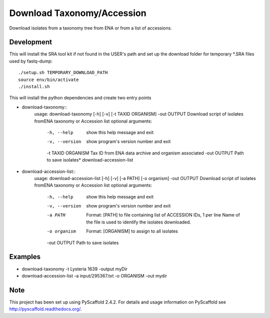 ****************************************
Download Taxonomy/Accession
****************************************


Download isolates from a taxonomy tree from ENA or from a list of accessions.

Development
===========

This will install the SRA tool kit if not found in the USER's path and set up
the download folder for temporary *.SRA files used by fastq-dump::

    ./setup.sh TEMPORARY_DOWNLOAD_PATH
    source env/bin/activate
    ./install.sh

This will install the python dependencies and create two entry points

* download-taxonomy::
    usage: download-taxonomy [-h] [-v] [-t TAXID ORGANISM] -out OUTPUT
    Download script of isolates fromENA taxonomy or Accession list
    optional arguments:
      -h, --help         show this help message and exit
      -v, --version      show program's version number and exit
      -t TAXID ORGANISM  Tax ID from ENA data archive and organism associated
      -out OUTPUT        Path to save isolates* download-accession-list
* download-accession-list::
    usage: download-accession-list [-h] [-v] [-a PATH] [-o organism] -out OUTPUT
    Download script of isolates fromENA taxonomy or Accession list
    optional arguments:
      -h, --help     show this help message and exit
      -v, --version  show program's version number and exit
      -a PATH        Format: [PATH] to file containing list of ACCESSION IDs, 1
                     per line Name of the file is used to identify the isolates
                     downloaded.
      -o organism    Format: [ORGANISM] to assign to all isolates
      -out OUTPUT    Path to save isolates


Examples
=======
* download-taxonomy -t Lysteria 1639 -output myDir
* download-accession-list -a input/295367.txt -o ORGANISM -out mydir

Note
====

This project has been set up using PyScaffold 2.4.2. For details and usage
information on PyScaffold see http://pyscaffold.readthedocs.org/.
